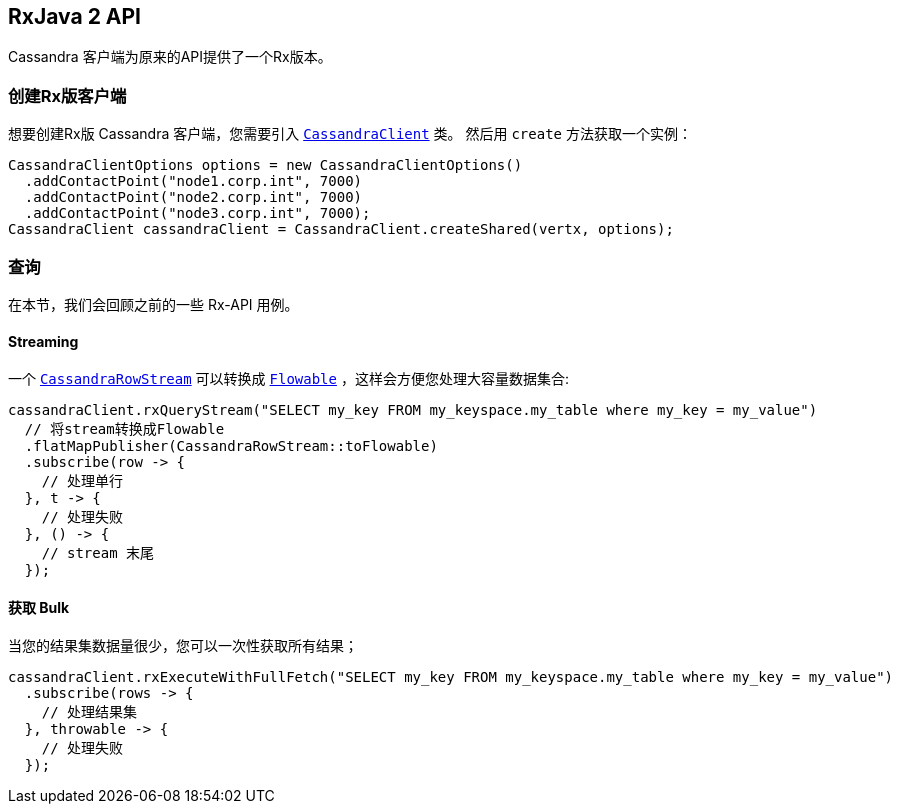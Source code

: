 == RxJava 2 API

Cassandra 客户端为原来的API提供了一个Rx版本。

[[_creating_an_rxfied_client]]
=== 创建Rx版客户端

想要创建Rx版 Cassandra 客户端，您需要引入 `link:../../apidocs/io/vertx/reactivex/cassandra/CassandraClient.html[CassandraClient]` 类。
然后用 `create` 方法获取一个实例：

[source,java]
----
CassandraClientOptions options = new CassandraClientOptions()
  .addContactPoint("node1.corp.int", 7000)
  .addContactPoint("node2.corp.int", 7000)
  .addContactPoint("node3.corp.int", 7000);
CassandraClient cassandraClient = CassandraClient.createShared(vertx, options);
----

[[_querying]]
=== 查询

在本节，我们会回顾之前的一些 Rx-API 用例。

==== Streaming

一个 `link:../../apidocs/io/vertx/reactivex/cassandra/CassandraRowStream.html[CassandraRowStream]` 可以转换成 `link:../../apidocs/io/reactivex/Flowable.html[Flowable]` ，这样会方便您处理大容量数据集合:

[source,java]
----
cassandraClient.rxQueryStream("SELECT my_key FROM my_keyspace.my_table where my_key = my_value")
  // 将stream转换成Flowable
  .flatMapPublisher(CassandraRowStream::toFlowable)
  .subscribe(row -> {
    // 处理单行
  }, t -> {
    // 处理失败
  }, () -> {
    // stream 末尾
  });
----

[[_bulk_fetching]]
==== 获取 Bulk

当您的结果集数据量很少，您可以一次性获取所有结果；

[source,java]
----
cassandraClient.rxExecuteWithFullFetch("SELECT my_key FROM my_keyspace.my_table where my_key = my_value")
  .subscribe(rows -> {
    // 处理结果集
  }, throwable -> {
    // 处理失败
  });
----
